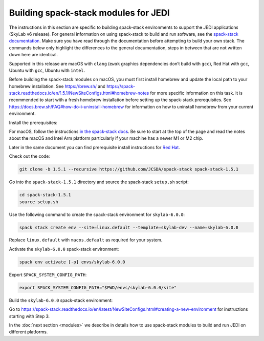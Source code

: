 .. _spack-stack-modules:

Building spack-stack modules for JEDI
=====================================

The instructions in this section are specific to building spack-stack environments to support the JEDI applications
(SkyLab v6 release). For general information on using spack-stack to build and run software, see the
`spack-stack documentation <https://spack-stack.readthedocs.io/en/1.5.1/>`_. Make sure you have read through
the documentation before attempting to build your own stack. The commands below only highlight the differences
to the general documentation, steps in between that are not written down here are identical.

Supported in this release are macOS with ``clang`` (``ewok`` graphics dependencies don’t build with ``gcc``), Red Hat with
``gcc``, Ubuntu with ``gcc``, Ubuntu with ``intel``.

Before building the spack-stack modules on macOS, you must first install homebrew and update the local path to your
homebrew installation. See https://brew.sh/ and https://spack-stack.readthedocs.io/en/1.5.1/NewSiteConfigs.html#homebrew-notes
for more specific information on this task. It is recommended to start with a fresh homebrew installation before setting up
the spack-stack prerequisites. See https://docs.brew.sh/FAQ#how-do-i-uninstall-homebrew for information on how to uninstall
homebrew from your current environment.

Install the prerequisites:

For macOS, follow the instructions `in the spack-stack docs <https://spack-stack.readthedocs.io/en/1.5.1/NewSiteConfigs.html>`_.
Be sure to start at the top of the page and read the notes about the macOS and Intel Arm platform particularly if your machine
has a newer M1 or M2 chip.

Later in the same document you can find prerequisite install instructions for `Red Hat <https://spack-stack.readthedocs.io/en/1.5.1/NewSiteConfigs.html##prerequisites-red-hat-centos-8-one-off>`_.

Check out the code:

.. code-block:: bash

   git clone -b 1.5.1 --recursive https://github.com/JCSDA/spack-stack spack-stack-1.5.1

Go into the ``spack-stack-1.5.1`` directory and source the spack-stack ``setup.sh`` script:

.. code-block:: bash

   cd spack-stack-1.5.1
   source setup.sh

Use the following command to create the spack-stack environment for ``skylab-6.0.0``:

.. code-block:: bash

   spack stack create env --site=linux.default --template=skylab-dev --name=skylab-6.0.0

Replace ``linux.default`` with ``macos.default`` as required for your system.

Activate the ``skylab-6.0.0`` spack-stack environment:

.. code-block:: bash

   spack env activate [-p] envs/skylab-6.0.0

Export ``SPACK_SYSTEM_CONFIG_PATH``:

.. code-block:: bash

   export SPACK_SYSTEM_CONFIG_PATH="$PWD/envs/skylab-6.0.0/site"

Build the ``skylab-6.0.0`` spack-stack environment:

Go to https://spack-stack.readthedocs.io/en/latest/NewSiteConfigs.html#creating-a-new-environment for instructions starting with Step 3.

In the :doc:`next section <modules>` we describe in details how to use spack-stack modules to build and run JEDI on different platforms.

